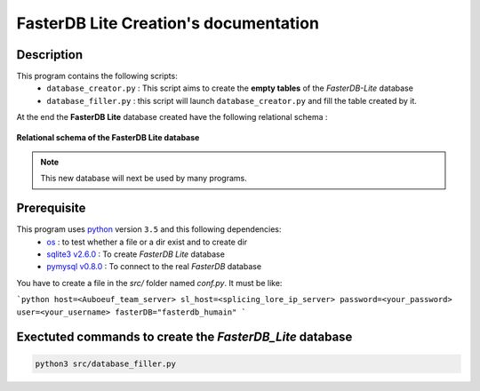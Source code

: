 FasterDB Lite Creation's documentation
======================================


Description
-----------

This program contains the following scripts:
	* ``database_creator.py`` :  This script aims to create the **empty tables** of the *FasterDB-Lite* database
	* ``database_filler.py`` : this script will launch ``database_creator.py`` and fill the table created by it.

At the end the **FasterDB Lite** database created have the following relational schema :

.. figure:: images/schema.png
	:align: center

	**Relational schema of the FasterDB Lite database**

.. note::

	This new database will next be used by many programs.


Prerequisite
------------

This program uses `python <https://www.python.org>`_ version ``3.5`` and this following dependencies:
  * `os <https://docs.python.org/3.5/library/os.html>`_ : to test whether a file or a dir exist and to create dir
  * `sqlite3 v2.6.0 <https://docs.python.org/3.5/library/sqlite3.html>`_ : To create *FasterDB Lite* database
  * `pymysql v0.8.0 <http://pymysql.readthedocs.io/en/latest/user/examples.html>`_ : To connect to the real *FasterDB* database


You have to create a file in the `src/` folder named `conf.py`. It must be like:

```python
host=<Auboeuf_team_server>
sl_host=<splicing_lore_ip_server>
password=<your_password>
user=<your_username>
fasterDB="fasterdb_humain"
```


Exectuted commands to create the *FasterDB_Lite* database
---------------------------------------------------------

.. code-block:: bash

	python3 src/database_filler.py

